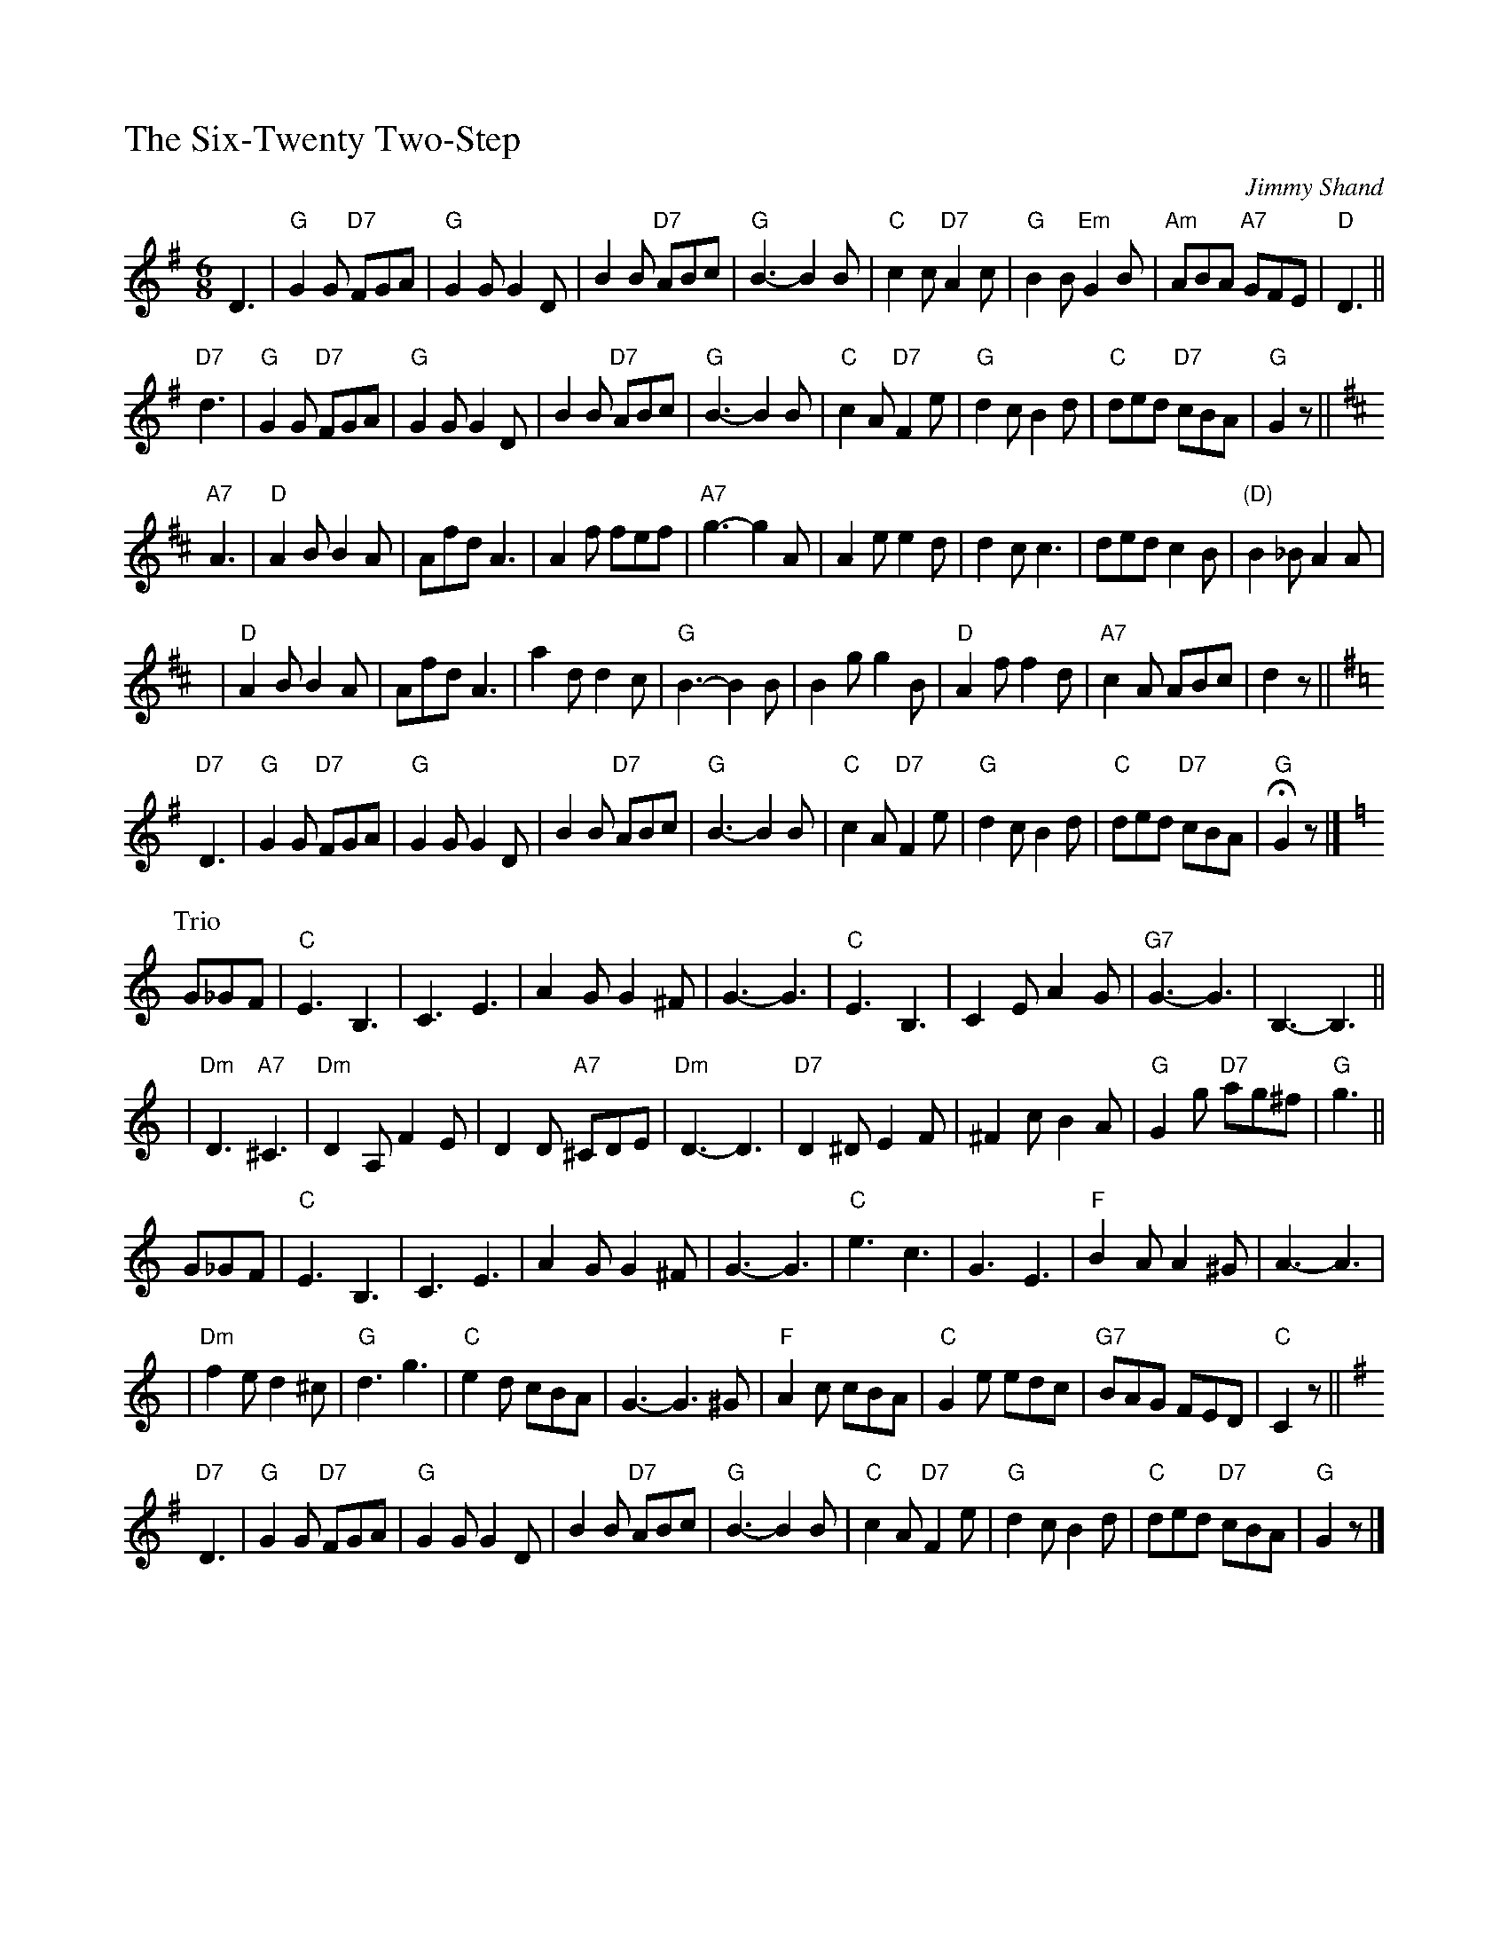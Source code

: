 %%titleleft 1

X: 1
T: The Six-Twenty Two-Step
C: Jimmy Shand
R: jig
Z: 1997 by John Chambers <jc:trillian.mit.edu>
M: 6/8
L: 1/8
%%partsspace 0.30cm
K: G
D3 \
| "G"G2G "D7"FGA | "G"G2G G2D | B2B "D7"ABc | "G"B3- B2B \
| "C"c2c "D7"A2c | "G"B2B "Em"G2B | "Am"ABA "A7"GFE | "D"D3 ||
"D7"d3 \
| "G"G2G "D7"FGA | "G"G2G G2D | B2B "D7"ABc | "G"B3- B2B \
| "C"c2A "D7"F2e | "G"d2c B2d | "C"ded "D7"cBA | "G"G2z || [K:D]
"A7"A3 \
| "D"A2B B2A | Afd A3 | A2f fef | "A7"g3- g2A \
| A2e e2d | d2c c3 | ded c2B | "(D)" B2_B A2A |
y4 \
| "D"A2B B2A | Afd A3 | a2d d2c | "G"B3- B2B \
| B2g g2B | "D"A2f f2d | "A7"c2A ABc | d2z || [K:=c]
K: G
"D7"D3 \
| "G"G2G "D7"FGA | "G"G2G G2D | B2B "D7"ABc | "G"B3- B2B \
| "C"c2A "D7"F2e | "G"d2c B2d | "C"ded "D7"cBA | "G"HG2z|]
P:Trio
K:C
G_GF \
| "C"E3 B,3 | C3 E3 | A2G G2^F | G3- G3 \
| "C"E3 B,3 | C2E A2G | "G7"G3- G3 | B,3- B,3 ||
y4 \
| "Dm"D3 "A7"^C3 | "Dm"D2A, F2E | D2D "A7"^CDE | "Dm"D3- D3 \
| "D7"D2^D E2F | ^F2c B2A | "G"G2g "D7"ag^f | "G"g3 ||
G_GF \
| "C"E3 B,3 | C3 E3 | A2G G2^F | G3- G3 \
| "C"e3 c3 | G3 E3 | "F"B2A A2^G | A3- A3 |
y4 \
| "Dm"f2e d2^c | "G"d3 g3 | "C"e2d cBA | G3- G3^G \
| "F"A2c cBA | "C"G2e edc | "G7"BAG FED | "C"C2z || [K:G]
"D7"D3 \
| "G"G2G "D7"FGA | "G"G2G G2D | B2B "D7"ABc | "G"B3- B2B \
| "C"c2A "D7"F2e | "G"d2c B2d | "C"ded "D7"cBA | "G"G2z |]

X:2
T: The Liberty Bell March (Monty Python's Flying Circus Theme)
C: J.P.Sousa
M: 6/8
L: 1/8
K: C
"G7"G3 \
| "C"E2E E^DE | c2G G2E | "Dm"F2E F2G | A3- A2F \
| "G7"D2D D^CD | B2A A2F | "C"E2^D E2F | G3- G2G |
| "C"E2E E^DE | e2c c2G | "D7"^F2d d2d | d3- d2c \
| "G"B2d d^cd | "D7"A2d d^cd | "G"G2^F G2^F | G3 =F3 |
| "C"E^DE A2G | E3 C3 | "F"A,3 "G7"D3 | "C"C3- C3C \
| "G"D^CD B2A | "C"G3 c3 | "G"B3 "D7"A3 | "G"G3- G2G |
| "F"A2A A^GA | "E"B3 B3 | "Am"c2c "G"d2d | "C"e3- "C7"e2e \
| "F"d2c A2F | "C"E3 c3 | "G7"D3 B3 | "C"c2z ||[K:G]
"D7"D3 \
| "G"G2G "D7"FGA | "G"G2G G2D | B2B "D7"ABc | "G"B3- B2B \
| "C"c2A "D7"F2e | "G"d2c B2d | "C"ded "D7"cBA | "G"G2z |]
